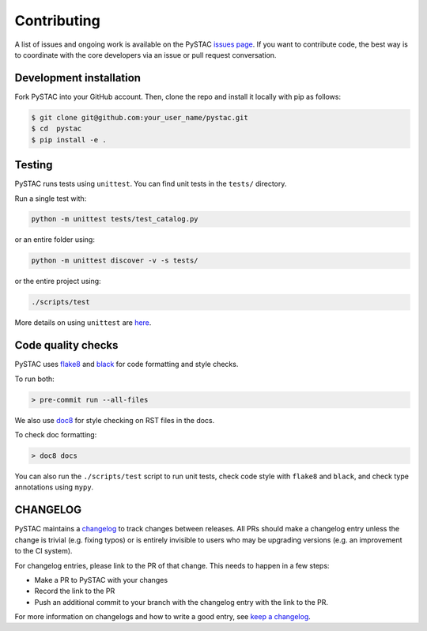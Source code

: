 Contributing
============

A list of issues and ongoing work is available on the PySTAC `issues page
<https://github.com/azavea/pystac/issues>`_. If you want to contribute code, the best
way is to coordinate with the core developers via an issue or pull request conversation.

Development installation
^^^^^^^^^^^^^^^^^^^^^^^^
Fork PySTAC into your GitHub account. Then, clone the repo and install it locally with
pip as follows:

.. code-block:: bash

    $ git clone git@github.com:your_user_name/pystac.git
    $ cd  pystac
    $ pip install -e .

Testing
^^^^^^^
PySTAC runs tests using ``unittest``. You can find unit tests in the ``tests/``
directory.

Run a single test with:

.. code-block:: bash

    python -m unittest tests/test_catalog.py

or an entire folder using:

.. code-block:: bash

    python -m unittest discover -v -s tests/

or the entire project using:

.. code-block:: bash

    ./scripts/test

More details on using ``unittest`` are `here
<https://docs.python.org/3/library/unittest.html>`_.

Code quality checks
^^^^^^^^^^^^^^^^^^^

PySTAC uses `flake8 <http://flake8.pycqa.org/en/latest/>`_ and `black
<https://github.com/psf/black>`_ for code formatting and style checks.

To run both:

.. code-block:: bash

    > pre-commit run --all-files

We also use `doc8 <https://github.com/pycqa/doc8>`__ for style checking on RST files in
the docs.

To check doc formatting:

.. code-block:: bash

    > doc8 docs

You can also run the ``./scripts/test`` script to run unit tests, check code style with
``flake8`` and ``black``, and check type annotations using ``mypy``.

CHANGELOG
^^^^^^^^^

PySTAC maintains a `changelog  <https://github.com/stac-utils/pystac/blob/develop/CHANGELOG.md>`_
to track changes between releases. All PRs should make a changelog entry unless
the change is trivial (e.g. fixing typos) or is entirely invisible to users who may
be upgrading versions (e.g. an improvement to the CI system).

For changelog entries, please link to the PR of that change. This needs to happen in a
few steps:

- Make a PR to PySTAC with your changes
- Record the link to the PR
- Push an additional commit to your branch with the changelog entry with the link to the
  PR.

For more information on changelogs and how to write a good entry, see `keep a changelog
<https://keepachangelog.com/en/1.0.0/>`_.
